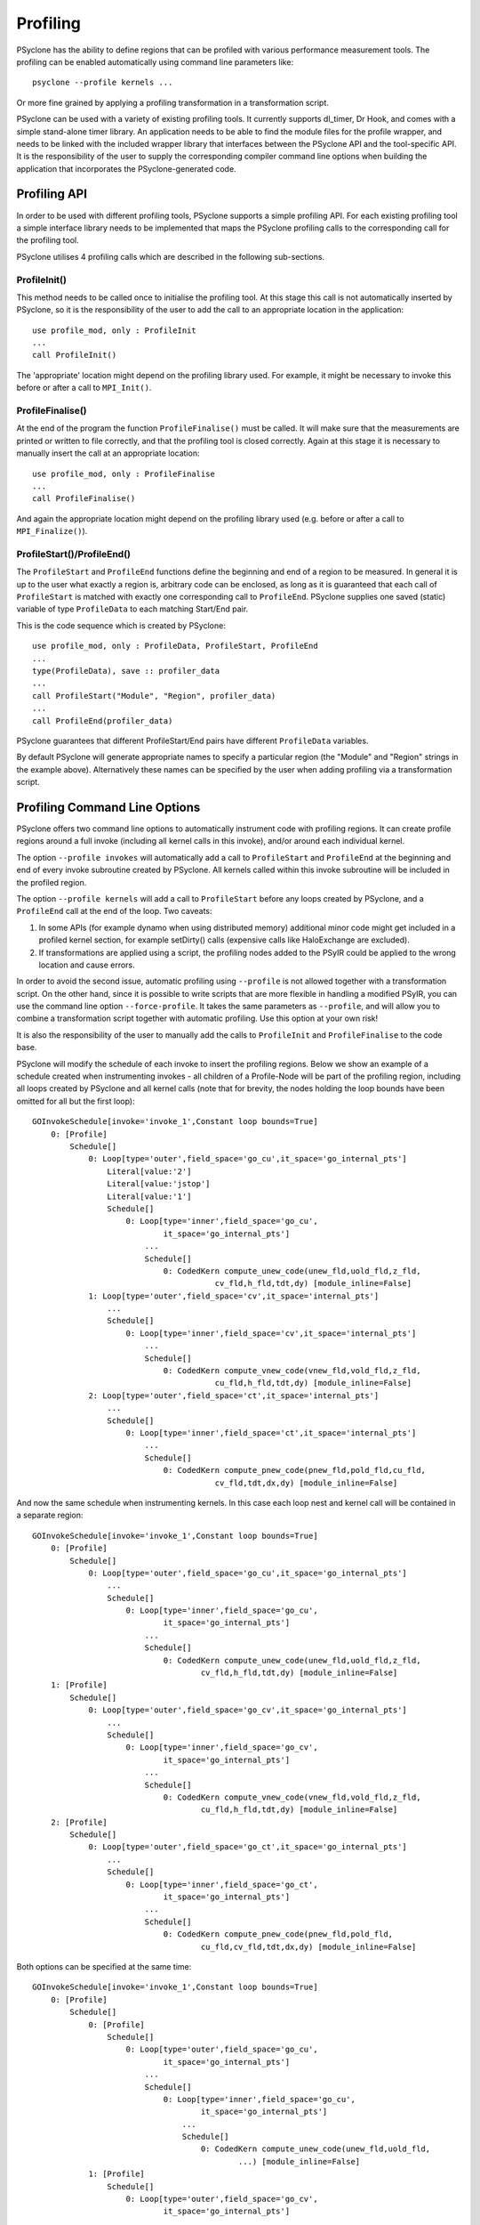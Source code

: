 .. -----------------------------------------------------------------------------
.. BSD 3-Clause License
..
.. Copyright (c) 2018-2019, Science and Technology Facilities Council.
.. All rights reserved.
..
.. Redistribution and use in source and binary forms, with or without
.. modification, are permitted provided that the following conditions are met:
..
.. * Redistributions of source code must retain the above copyright notice, this
..   list of conditions and the following disclaimer.
..
.. * Redistributions in binary form must reproduce the above copyright notice,
..   this list of conditions and the following disclaimer in the documentation
..   and/or other materials provided with the distribution.
..
.. * Neither the name of the copyright holder nor the names of its
..   contributors may be used to endorse or promote products derived from
..   this software without specific prior written permission.
..
.. THIS SOFTWARE IS PROVIDED BY THE COPYRIGHT HOLDERS AND CONTRIBUTORS
.. "AS IS" AND ANY EXPRESS OR IMPLIED WARRANTIES, INCLUDING, BUT NOT
.. LIMITED TO, THE IMPLIED WARRANTIES OF MERCHANTABILITY AND FITNESS
.. FOR A PARTICULAR PURPOSE ARE DISCLAIMED. IN NO EVENT SHALL THE
.. COPYRIGHT HOLDER OR CONTRIBUTORS BE LIABLE FOR ANY DIRECT, INDIRECT,
.. INCIDENTAL, SPECIAL, EXEMPLARY, OR CONSEQUENTIAL DAMAGES (INCLUDING,
.. BUT NOT LIMITED TO, PROCUREMENT OF SUBSTITUTE GOODS OR SERVICES;
.. LOSS OF USE, DATA, OR PROFITS; OR BUSINESS INTERRUPTION) HOWEVER
.. CAUSED AND ON ANY THEORY OF LIABILITY, WHETHER IN CONTRACT, STRICT
.. LIABILITY, OR TORT (INCLUDING NEGLIGENCE OR OTHERWISE) ARISING IN
.. ANY WAY OUT OF THE USE OF THIS SOFTWARE, EVEN IF ADVISED OF THE
.. POSSIBILITY OF SUCH DAMAGE.
.. -----------------------------------------------------------------------------
.. Written by J. Henrichs, Bureau of Meteorology
.. Modified by A. R. Porter, STFC Daresbury Lab
.. Modified by R. W. Ford, STFC Daresbury Lab

.. _profiling:

Profiling
=========
PSyclone has the ability to define regions that can be profiled
with various performance measurement tools. The profiling can
be enabled automatically using command line parameters like::

    psyclone --profile kernels ...

Or more fine grained by applying a profiling transformation in
a transformation script.

PSyclone can be used with a variety of existing profiling tools.
It currently supports dl_timer, Dr Hook, and comes with a simple
stand-alone timer library.
An application needs to be able to find the module files for the 
profile wrapper, and needs to be linked with the included wrapper
library that interfaces between the PSyclone API and the
tool-specific API. It is the responsibility of the user to
supply the corresponding compiler command line options when building
the application that incorporates the PSyclone-generated code.


.. _ProfilingAPI:

Profiling API
-------------
In order to be used with different profiling tools, PSyclone supports
a simple profiling API. For each existing profiling tool a simple interface
library needs to be implemented that maps the PSyclone profiling calls
to the corresponding call for the profiling tool. 

PSyclone utilises 4 profiling calls which are described in the following
sub-sections.

ProfileInit()
~~~~~~~~~~~~~
This method needs to be called once to initialise the profiling tool.
At this stage this call is not automatically inserted by PSyclone, so
it is the responsibility of the user to add the call to an appropriate
location in the application::

   use profile_mod, only : ProfileInit
   ...
   call ProfileInit()

The 'appropriate' location might depend on the profiling library used. 
For example, it might be necessary to invoke this before or after
a call to ``MPI_Init()``.


ProfileFinalise()
~~~~~~~~~~~~~~~~~
At the end of the program the function ``ProfileFinalise()`` must be called.
It will make sure that the measurements are printed or written to file
correctly, and that the profiling tool is closed correctly. Again at
this stage it is necessary to manually insert the call at an appropriate
location::

    use profile_mod, only : ProfileFinalise
    ...
    call ProfileFinalise()

And again the appropriate location might depend on the profiling library
used (e.g. before or after a call to ``MPI_Finalize()``).


ProfileStart()/ProfileEnd()
~~~~~~~~~~~~~~~~~~~~~~~~~~~~
The ``ProfileStart`` and ``ProfileEnd`` functions define the beginning and
end of a region to be measured. 
In general it is up to the user what exactly a region is, arbitrary code
can be enclosed, as long as it is guaranteed that each call of
``ProfileStart`` is matched with exactly one corresponding call to
``ProfileEnd``. PSyclone supplies one saved (static) variable of type
``ProfileData`` to each matching Start/End pair.

This is the code sequence which is created by PSyclone::

    use profile_mod, only : ProfileData, ProfileStart, ProfileEnd
    ...
    type(ProfileData), save :: profiler_data
    ...
    call ProfileStart("Module", "Region", profiler_data)
    ...
    call ProfileEnd(profiler_data)

PSyclone guarantees that different ProfileStart/End pairs have
different ``ProfileData`` variables.

By default PSyclone will generate appropriate names to specify a
particular region (the "Module" and "Region" strings in the example
above). Alternatively these names can be specified by the user when
adding profiling via a transformation script.

Profiling Command Line Options
------------------------------
PSyclone offers two command line options to automatically instrument
code with profiling regions. It can create profile regions around
a full invoke (including all kernel calls in this invoke), and/or
around each individual kernel. 

The option ``--profile invokes`` will automatically add a call to 
``ProfileStart`` and ``ProfileEnd`` at the beginning and end of every
invoke subroutine created by PSyclone. All kernels called within
this invoke subroutine will be included in the profiled region.

The option ``--profile kernels`` will add a call to ``ProfileStart``
before any loops created by PSyclone, and a ``ProfileEnd``
call at the end of the loop.  Two caveats:

1. In some APIs (for example dynamo when using distributed
   memory) additional minor code might get included in a
   profiled kernel section, for example setDirty() calls
   (expensive calls like HaloExchange are excluded). 

2. If transformations are applied using a script, the profiling nodes
   added to the PSyIR could be applied to the wrong location and cause
   errors.

In order to avoid the second issue, automatic profiling using
``--profile`` is not allowed together with a transformation
script. On the other hand, since it is possible to write scripts
that are more flexible in handling a modified PSyIR, you can use the
command line option ``--force-profile``. It takes the same
parameters as ``--profile``, and will allow you to combine a
transformation script together with automatic profiling. Use
this option at your own risk!

It is also the responsibility of the user to manually add
the calls to ``ProfileInit`` and ``ProfileFinalise`` to
the code base.

PSyclone will modify the schedule of each invoke to insert the
profiling regions. Below we show an example of a schedule created
when instrumenting invokes - all children of a Profile-Node will
be part of the profiling region, including all loops created by
PSyclone and all kernel calls (note that for brevity, the nodes
holding the loop bounds have been omitted for all but the first loop)::

    GOInvokeSchedule[invoke='invoke_1',Constant loop bounds=True]
        0: [Profile]
	    Schedule[]
                0: Loop[type='outer',field_space='go_cu',it_space='go_internal_pts']
                    Literal[value:'2']
                    Literal[value:'jstop']
                    Literal[value:'1']
		    Schedule[]
                        0: Loop[type='inner',field_space='go_cu',
			        it_space='go_internal_pts']
                            ...
			    Schedule[]
                                0: CodedKern compute_unew_code(unew_fld,uold_fld,z_fld,
				           cv_fld,h_fld,tdt,dy) [module_inline=False]
                1: Loop[type='outer',field_space='cv',it_space='internal_pts']
		    ...
		    Schedule[]
                        0: Loop[type='inner',field_space='cv',it_space='internal_pts']
			    ...
			    Schedule[]
                                0: CodedKern compute_vnew_code(vnew_fld,vold_fld,z_fld,
				           cu_fld,h_fld,tdt,dy) [module_inline=False]
                2: Loop[type='outer',field_space='ct',it_space='internal_pts']
		    ...
		    Schedule[]
                        0: Loop[type='inner',field_space='ct',it_space='internal_pts']
			    ...
			    Schedule[]
                                0: CodedKern compute_pnew_code(pnew_fld,pold_fld,cu_fld,
				           cv_fld,tdt,dx,dy) [module_inline=False]

And now the same schedule when instrumenting kernels. In this case
each loop nest and kernel call will be contained in a separate
region::

    GOInvokeSchedule[invoke='invoke_1',Constant loop bounds=True]
        0: [Profile]
	    Schedule[]
                0: Loop[type='outer',field_space='go_cu',it_space='go_internal_pts']
		    ...
		    Schedule[]
                        0: Loop[type='inner',field_space='go_cu',
			        it_space='go_internal_pts']
			    ...
			    Schedule[]
                                0: CodedKern compute_unew_code(unew_fld,uold_fld,z_fld,
				        cv_fld,h_fld,tdt,dy) [module_inline=False]
        1: [Profile]
	    Schedule[]
                0: Loop[type='outer',field_space='go_cv',it_space='go_internal_pts']
		    ...
		    Schedule[]
                    	0: Loop[type='inner',field_space='go_cv',
			        it_space='go_internal_pts']
		    	    ...
		    	    Schedule[]
                    	        0: CodedKern compute_vnew_code(vnew_fld,vold_fld,z_fld,
				        cu_fld,h_fld,tdt,dy) [module_inline=False]
        2: [Profile]
	    Schedule[]
                0: Loop[type='outer',field_space='go_ct',it_space='go_internal_pts']
		    ...
		    Schedule[]
                        0: Loop[type='inner',field_space='go_ct',
			        it_space='go_internal_pts']
			    ...
			    Schedule[]
                                0: CodedKern compute_pnew_code(pnew_fld,pold_fld,
				        cu_fld,cv_fld,tdt,dx,dy) [module_inline=False]

Both options can be specified at the same time::

    GOInvokeSchedule[invoke='invoke_1',Constant loop bounds=True]
        0: [Profile]
	    Schedule[]
	        0: [Profile]
	            Schedule[]
	                0: Loop[type='outer',field_space='go_cu',
			        it_space='go_internal_pts']
			    ...
			    Schedule[]
	                        0: Loop[type='inner',field_space='go_cu',
				        it_space='go_internal_pts']
				    ...
				    Schedule[]
	                                0: CodedKern compute_unew_code(unew_fld,uold_fld,
					        ...) [module_inline=False]
	        1: [Profile]
		    Schedule[]
	                0: Loop[type='outer',field_space='go_cv',
			        it_space='go_internal_pts']
			    ...
			    Schedule[]
	                    	0: Loop[type='inner',field_space='go_cv',
				        it_space='go_internal_pts']
			    	    ...
			    	    Schedule[]
	                    	        0: CodedKern compute_vnew_code(vnew_fld,vold_fld,
					        ...) [module_inline=False]
	        2: [Profile]
		    Schedule[]
	                0: Loop[type='outer',field_space='go_ct',
			        it_space='go_internal_pts']
			    ...
			    Schedule[]
	                        0: Loop[type='inner',field_space='go_ct',
				        it_space='go_internal_pts']
				    ...
				    Schedule[]
	                                0: CodedKern compute_pnew_code(pnew_fld,pold_fld,
	                                        ...) [module_inline=False]


Profiling in Scripts - ProfileRegionTransform
---------------------------------------------
The greatest flexibility is achieved by using the profiler
transformation explicitly in a transformation script. The script
takes either a single PSyIR Node or a list of PSyIR Nodes as argument,
and will insert a Profile Node into the PSyIR, with the 
specified nodes as children. At code creation time the
listed children will all be enclosed in one profile region.
As an example::

    from psyclone.transformations import ProfileRegionTrans

    p_trans = ProfileRegionTrans()
    schedule = psy.invokes.get('invoke_0').schedule
    schedule.view()
    
    # Enclose all children within a single profile region
    newschedule, _ = p_trans.apply(schedule.children[1:3])
    newschedule.view()

The profiler transformation also allows the profile name to be set
explicitly, rather than being automatically created. This allows for
potentially more intuitive names or finer grain control over profiling
(as particular regions could be provided with the same profile
names). For example::

    invoke = psy.invokes.invoke_list[0]
    schedule = invoke.schedule
    profile_trans = ProfileRegionTrans()
    # Use the actual psy-layer module and subroutine names.
    options = {"profile_name": (psy.name, invoke.name)}
    profile_trans.apply(schedule.children, options=options)
    # Use own names and repeat for different regions to aggregate profile.
    options = {"profile_name": ("my_location", "my_region")}
    profile_trans.apply(schedule[0].children[1:2], options=options)
    profile_trans.apply(schedule[0].children[5:7], options=options)

.. warning::

   If "profile_name" is misspelt in the options dictionary then the
   option will be silently ignored. This is true for all
   options. Issue #613 captures this problem.
   
.. warning::
 
    It is the responsibility of the user to make sure that a profile
    region is only created inside a multi-threaded region if the
    profiling library used is thread-safe!


Interface to Third Party Profiling Tools 
----------------------------------------
PSyclone comes with wrapper libraries to support usage of
Dr Hook, dl_timer, NVTX (NVIDIA Tools Extension library),
and a simple non-thread-safe timing
library. Support for further profiling libraries will be
added in the future. To compile the wrapper libraries,
change into the directory ``lib/profiling`` of PSyclone
and type ``make`` to compile all wrappers. If only some
of the wrappers are required, you can either use
``make wrapper-name`` (e.g. ``make drhook``), or change
into the corresponding directory and use ``make``. The
corresponding README files contain additional parameters
that can be set in order to find third party profiling tools.

Any user can create similar wrapper libraries for
other profiling tools by providing a corresponding Fortran
module. The four profiling calls described
in the section about the ProfilingAPI_ must be implemented,
and an opaque, user-defined type ``ProfileData`` needs to be 
provided in the module.

Note that the ``ProfileEnd`` call does not have the module
or region name as an argument. If this is
required by the profiling library, this data must
be stored in the ``ProfileData`` object so that it is
available in the ``ProfileEnd`` call.

The examples in the lib/profiling directory show various ways
in which the opaque data type can be used to interface
with existing profiling tools - for example by storing 
an index used by the profiling tool in ``ProfileData``, or 
by storing pointers to the profiling data to be able to 
print all results in a ProfileFinalise() subroutine.

